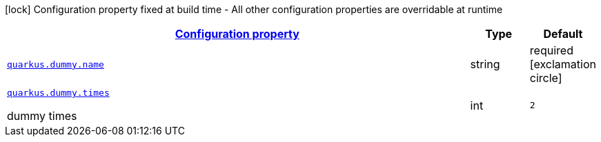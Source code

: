 [.configuration-legend]
icon:lock[title=Fixed at build time] Configuration property fixed at build time - All other configuration properties are overridable at runtime
[.configuration-reference.searchable, cols="80,.^10,.^10"]
|===

h|[[quarkus-it-bootstrap-config-extension_configuration]]link:#quarkus-it-bootstrap-config-extension_configuration[Configuration property]

h|Type
h|Default

a| [[quarkus-it-bootstrap-config-extension_quarkus.dummy.name]]`link:#quarkus-it-bootstrap-config-extension_quarkus.dummy.name[quarkus.dummy.name]`

[.description]
--

--|string 
|required icon:exclamation-circle[title=Configuration property is required]


a| [[quarkus-it-bootstrap-config-extension_quarkus.dummy.times]]`link:#quarkus-it-bootstrap-config-extension_quarkus.dummy.times[quarkus.dummy.times]`

[.description]
--
dummy times
--|int 
|`2`

|===
